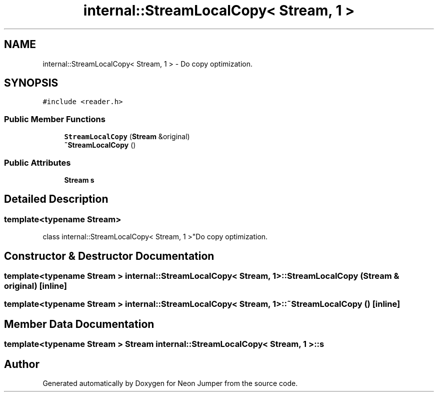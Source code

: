 .TH "internal::StreamLocalCopy< Stream, 1 >" 3 "Fri Jan 14 2022" "Version 1.0.0" "Neon Jumper" \" -*- nroff -*-
.ad l
.nh
.SH NAME
internal::StreamLocalCopy< Stream, 1 > \- Do copy optimization\&.  

.SH SYNOPSIS
.br
.PP
.PP
\fC#include <reader\&.h>\fP
.SS "Public Member Functions"

.in +1c
.ti -1c
.RI "\fBStreamLocalCopy\fP (\fBStream\fP &original)"
.br
.ti -1c
.RI "\fB~StreamLocalCopy\fP ()"
.br
.in -1c
.SS "Public Attributes"

.in +1c
.ti -1c
.RI "\fBStream\fP \fBs\fP"
.br
.in -1c
.SH "Detailed Description"
.PP 

.SS "template<typename \fBStream\fP>
.br
class internal::StreamLocalCopy< Stream, 1 >"Do copy optimization\&. 
.SH "Constructor & Destructor Documentation"
.PP 
.SS "template<typename \fBStream\fP > \fBinternal::StreamLocalCopy\fP< \fBStream\fP, 1 >::StreamLocalCopy (\fBStream\fP & original)\fC [inline]\fP"

.SS "template<typename \fBStream\fP > \fBinternal::StreamLocalCopy\fP< \fBStream\fP, 1 >::~\fBStreamLocalCopy\fP ()\fC [inline]\fP"

.SH "Member Data Documentation"
.PP 
.SS "template<typename \fBStream\fP > \fBStream\fP \fBinternal::StreamLocalCopy\fP< \fBStream\fP, 1 >::s"


.SH "Author"
.PP 
Generated automatically by Doxygen for Neon Jumper from the source code\&.
